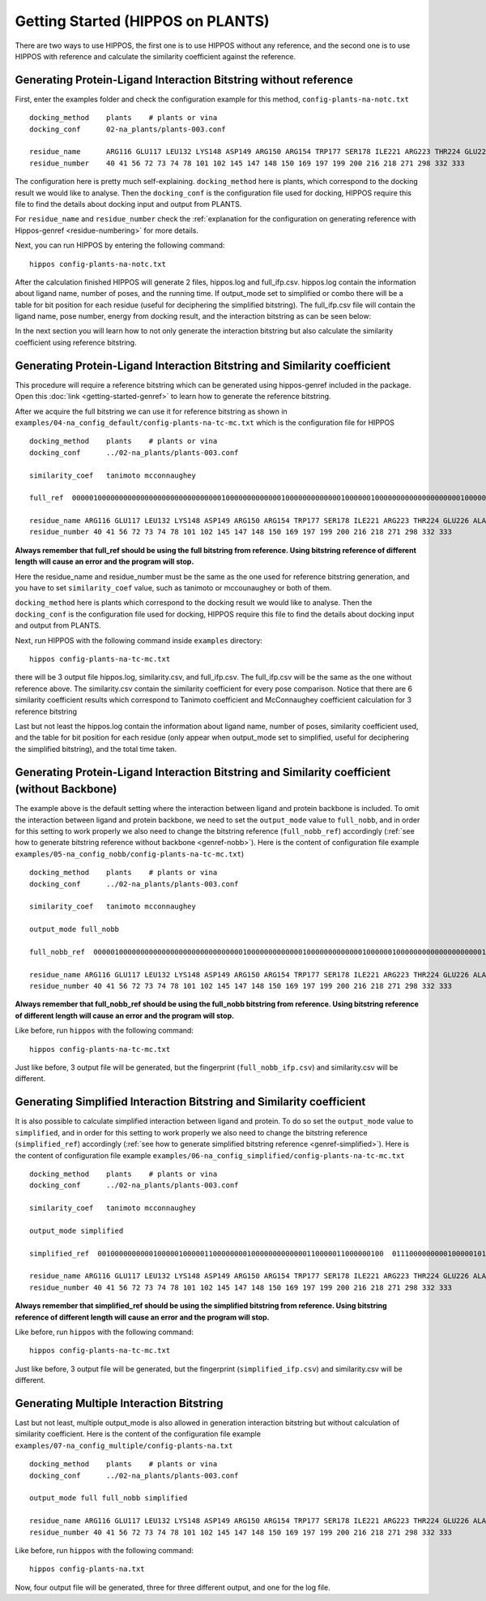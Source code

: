 Getting Started (HIPPOS on PLANTS)
===================================



There are two ways to use HIPPOS, the first one is to use HIPPOS without any
reference, and the second one is to use HIPPOS with reference and calculate
the similarity coefficient against the reference.

Generating Protein-Ligand Interaction Bitstring without reference
------------------------------------------------------------------------------------------

First, enter the examples folder and check the configuration example for this 
method, ``config-plants-na-notc.txt`` ::

	docking_method    plants    # plants or vina
	docking_conf      02-na_plants/plants-003.conf

	residue_name  	  ARG116 GLU117 LEU132 LYS148 ASP149 ARG150 ARG154 TRP177 SER178 ILE221 ARG223 THR224 GLU226 ALA245 HIS273 GLU275 GLU276 ARG292 ASP294 GLY347 ARG374 TRP408 TYR409
	residue_number    40 41 56 72 73 74 78 101 102 145 147 148 150 169 197 199 200 216 218 271 298 332 333

The configuration here is pretty much self-explaining. ``docking_method`` here is plants,
which correspond to the docking result we would like to analyse. Then the ``docking_conf``
is the configuration file used for docking, HIPPOS require this file to find the details 
about docking input and output from PLANTS.

For ``residue_name`` and ``residue_number`` check the 
:ref:`explanation for the configuration on generating reference with Hippos-genref <residue-numbering>` 
for more details.

Next, you can run HIPPOS by entering the following command: ::

	hippos config-plants-na-notc.txt

After the calculation finished HIPPOS will generate 2 files, hippos.log and full_ifp.csv. 
hippos.log contain the information about ligand name, number of poses, and the running time.
If output_mode set to simplified or combo there will be a table for bit position 
for each residue (useful for deciphering the simplified bitstring). The full_ifp.csv file will contain the ligand name,
pose number, energy from docking result, and the interaction bitstring as can be seen below:

.. image:: 12-plants-noref.png
	:alt: ifp results
	:align: center

In the next section you will learn how to not only generate the interaction bitstring but
also calculate the similarity coefficient using reference bitstring.

Generating Protein-Ligand Interaction Bitstring and Similarity coefficient
-----------------------------------------------------------------------------

This procedure will require a reference bitstring which can be generated using
hippos-genref included in the package. Open this :doc:`link <getting-started-genref>`
to learn how to generate the reference bitstring.

After we acquire the full bitstring we can use it for reference bitstring
as shown in ``examples/04-na_config_default/config-plants-na-tc-mc.txt`` which is the configuration file for HIPPOS ::

	docking_method    plants    # plants or vina
	docking_conf      ../02-na_plants/plants-003.conf

	similarity_coef   tanimoto mcconnaughey

	full_ref  00000100000000000000000000000000000100000000000001000000000000010000001000000000000000000001000000000000000000000000000000101000000000000000000101000000000010000 00010101000000000000000000000000000100000000000001010000000000010000001000000000000010000000000000000000000001011000001000001000000000000000000101000000000000000 00010101000000100000000000000000000100000000000001010100100000010000001000000000000010000001000000000000010000000000100000101010000000000000000001000000000000000

	residue_name ARG116 GLU117 LEU132 LYS148 ASP149 ARG150 ARG154 TRP177 SER178 ILE221 ARG223 THR224 GLU226 ALA245 HIS273 GLU275 GLU276 ARG292 ASP294 GLY347 ARG374 TRP408 TYR409
	residue_number 40 41 56 72 73 74 78 101 102 145 147 148 150 169 197 199 200 216 218 271 298 332 333

**Always remember that full_ref should be using the full bitstring from reference.
Using bitstring reference of different length will cause an error and the program will stop.**

Here the residue_name and residue_number must be the same as the one used for reference
bitstring generation, and you have to set ``similarity_coef`` value, such as tanimoto
or mccounaughey or both of them.

``docking_method`` here is plants which correspond to the docking result we would like to
analyse. Then the ``docking_conf`` is the configuration file used for docking, HIPPOS require
this file to find the details about docking input and output from PLANTS.

Next, run HIPPOS with the following command inside ``examples`` directory: ::

	hippos config-plants-na-tc-mc.txt

there will be 3 output file hippos.log, similarity.csv, and full_ifp.csv. The full_ifp.csv
will be the same as the one without reference above. The similarity.csv contain the 
similarity coefficient for every pose comparison. Notice
that there are 6 similarity coefficient results which correspond to Tanimoto
coefficient and McConnaughey coefficient calculation for 3 reference bitstring

.. image:: 23-plants-similarity.png
	:alt: tc results
	:align: center

Last but not least the hippos.log contain the information about ligand name, number of
poses, similarity coefficient used, and the table for bit position for each residue
(only appear when output_mode set to simplified, useful for deciphering the
simplified bitstring), and the total time taken.

.. image:: 24-plants-log.png
	:alt: tc results
	:align: center

Generating Protein-Ligand Interaction Bitstring and Similarity coefficient (without Backbone)
---------------------------------------------------------------------------------------------

The example above is the default setting where the interaction between ligand and protein backbone
is included. To omit the interaction between ligand and protein backbone, we need to set the
``output_mode`` value to ``full_nobb``, and in order for this setting to work properly we also need to
change the bitstring reference (``full_nobb_ref``) accordingly
(:ref:`see how to generate bitstring reference without backbone <genref-nobb>`).
Here is the content of configuration file example ``examples/05-na_config_nobb/config-plants-na-tc-mc.txt``) ::

	docking_method    plants    # plants or vina
	docking_conf      ../02-na_plants/plants-003.conf

	similarity_coef   tanimoto mcconnaughey

	output_mode full_nobb

	full_nobb_ref  00000100000000000000000000000000000100000000000001000000000000010000001000000000000000000001000000000000000000000000000000101000000000000000000101000000000010000  00010101000000000000000000000000000100000000000001010000000000010000001000000000000010000000000000000000000001011000001000001000000000000000000101000000000000000  00010101000000100000000000000000000100000000000001010000000000010000001000000000000010000001000000000000010000000000100000101010000000000000000001000000000000000

	residue_name ARG116 GLU117 LEU132 LYS148 ASP149 ARG150 ARG154 TRP177 SER178 ILE221 ARG223 THR224 GLU226 ALA245 HIS273 GLU275 GLU276 ARG292 ASP294 GLY347 ARG374 TRP408 TYR409
	residue_number 40 41 56 72 73 74 78 101 102 145 147 148 150 169 197 199 200 216 218 271 298 332 333

**Always remember that full_nobb_ref should be using the full_nobb bitstring from reference.
Using bitstring reference of different length will cause an error and the program will stop.**

Like before, run ``hippos`` with the following command: ::

	hippos config-plants-na-tc-mc.txt

Just like before, 3 output file will be generated, but the fingerprint (``full_nobb_ifp.csv``)
and similarity.csv will be different.

Generating Simplified Interaction Bitstring and Similarity coefficient
----------------------------------------------------------------------

It is also possible to calculate simplified interaction between ligand and protein. To do so set the
``output_mode`` value to ``simplified``, and in order for this setting to work properly we also need to
change the bitstring reference (``simplified_ref``) accordingly 
(:ref:`see how to generate simplified bitstring reference <genref-simplified>`).
Here is the content of configuration file example ``examples/06-na_config_simplified/config-plants-na-tc-mc.txt`` ::

	docking_method    plants    # plants or vina
	docking_conf      ../02-na_plants/plants-003.conf

	similarity_coef   tanimoto mcconnaughey

	output_mode simplified

	simplified_ref  0010000000000100000100000110000000010000000000000110000011000000100  0111000000000100000101000110000010000000000111010010000011000000000  0111001000000100000101000110000010010000001000100111000001000000000

	residue_name ARG116 GLU117 LEU132 LYS148 ASP149 ARG150 ARG154 TRP177 SER178 ILE221 ARG223 THR224 GLU226 ALA245 HIS273 GLU275 GLU276 ARG292 ASP294 GLY347 ARG374 TRP408 TYR409
	residue_number 40 41 56 72 73 74 78 101 102 145 147 148 150 169 197 199 200 216 218 271 298 332 333

**Always remember that simplified_ref should be using the simplified bitstring from reference.
Using bitstring reference of different length will cause an error and the program will stop.**

Like before, run ``hippos`` with the following command: ::

	hippos config-plants-na-tc-mc.txt

Just like before, 3 output file will be generated, but the fingerprint (``simplified_ifp.csv``)
and similarity.csv will be different.

Generating Multiple Interaction Bitstring
-----------------------------------------

Last but not least, multiple output_mode is also allowed in generation interaction bitstring but without calculation of similarity coefficient. Here is the content of the configuration file example ``examples/07-na_config_multiple/config-plants-na.txt`` ::

	docking_method    plants    # plants or vina
	docking_conf      ../02-na_plants/plants-003.conf

	output_mode full full_nobb simplified

	residue_name ARG116 GLU117 LEU132 LYS148 ASP149 ARG150 ARG154 TRP177 SER178 ILE221 ARG223 THR224 GLU226 ALA245 HIS273 GLU275 GLU276 ARG292 ASP294 GLY347 ARG374 TRP408 TYR409
	residue_number 40 41 56 72 73 74 78 101 102 145 147 148 150 169 197 199 200 216 218 271 298 332 333

Like before, run ``hippos`` with the following command: ::

	hippos config-plants-na.txt

Now, four output file will be generated, three for three different output, and one for the log file.

..	
	Preparing docking file for PLANTS
	---------------------------------
	
	Preparing configuration file for PLANTS
	---------------------------------------
	
	Running simple docking in PLANTS
	--------------------------------
	
	Running IFP analysis with HIPPOS
	--------------------------------
